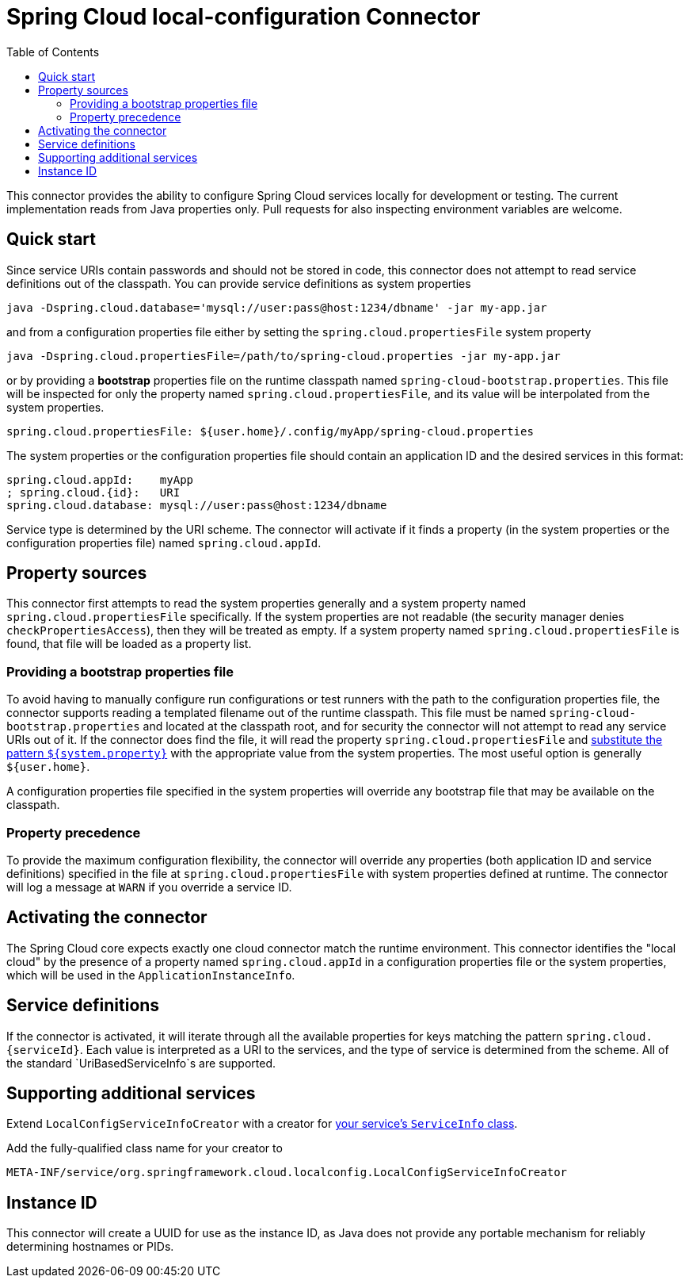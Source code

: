 :github-tag: master
:github-repo: spring-cloud/spring-cloud-connectors
:github-raw: http://raw.github.com/{github-repo}/{github-tag}
:github-code: http://github.com/{github-repo}/tree/{github-tag}
:toc:

= Spring Cloud local-configuration Connector

[[spring-cloud-connectors-install]]

This connector provides the ability to configure Spring Cloud services locally for development or testing. The current implementation reads from Java properties only. Pull requests for also inspecting environment variables are welcome.

== Quick start

Since service URIs contain passwords and should not be stored in code, this connector does not attempt to read service definitions out of the classpath. You can provide service definitions as system properties

----
java -Dspring.cloud.database='mysql://user:pass@host:1234/dbname' -jar my-app.jar
----

and from a configuration properties file either by setting the `spring.cloud.propertiesFile` system property

----
java -Dspring.cloud.propertiesFile=/path/to/spring-cloud.properties -jar my-app.jar
----

or by providing a *bootstrap* properties file on the runtime classpath named `spring-cloud-bootstrap.properties`. This file will be inspected for only the property named `spring.cloud.propertiesFile`, and its value will be interpolated from the system properties.

[source,properties]
----
spring.cloud.propertiesFile: ${user.home}/.config/myApp/spring-cloud.properties
----

The system properties or the configuration properties file should contain an application ID and the desired services in this format:

[source,properties]
----
spring.cloud.appId:    myApp
; spring.cloud.{id}:   URI
spring.cloud.database: mysql://user:pass@host:1234/dbname
----

Service type is determined by the URI scheme. The connector will activate if it finds a property (in the system properties or the configuration properties file) named `spring.cloud.appId`.

== Property sources

This connector first attempts to read the system properties generally and a system property named `spring.cloud.propertiesFile` specifically. If the system properties are not readable (the security manager denies `checkPropertiesAccess`), then they will be treated as empty.  If a system property named `spring.cloud.propertiesFile` is found, that file will be loaded as a property list.

=== Providing a bootstrap properties file

To avoid having to manually configure run configurations or test runners with the path to the configuration properties file, the connector supports reading a templated filename out of the runtime classpath. This file must be named `spring-cloud-bootstrap.properties` and located at the classpath root, and for security the connector will not attempt to read any service URIs out of it. If the connector does find the file, it will read the property `spring.cloud.propertiesFile` and link:http://commons.apache.org/proper/commons-lang/javadocs/api-release/index.html?org/apache/commons/lang3/text/StrSubstitutor.html[substitute the pattern `${system.property}`] with the appropriate value from the system properties. The most useful option is generally `${user.home}`.

A configuration properties file specified in the system properties will override any bootstrap file that may be available on the classpath.

=== Property precedence
To provide the maximum configuration flexibility, the connector will override any properties (both application ID and service definitions) specified in the file at `spring.cloud.propertiesFile` with system properties defined at runtime. The connector will log a message at `WARN` if you override a service ID.

== Activating the connector

The Spring Cloud core expects exactly one cloud connector match the runtime environment.  This connector identifies the "local cloud" by the presence of a property named `spring.cloud.appId` in a configuration properties file or the system properties, which will be used in the `ApplicationInstanceInfo`.

== Service definitions

If the connector is activated, it will iterate through all the available properties for keys matching the pattern `spring.cloud.{serviceId}`. Each value is interpreted as a URI to the services, and the type of service is determined from the scheme. All of the standard `UriBasedServiceInfo`s are supported.

== Supporting additional services

Extend `LocalConfigServiceInfoCreator` with a creator for <<spring-cloud-core.adoc#_adding_service_discovery,your service's `ServiceInfo` class>>.

Add the fully-qualified class name for your creator to

----
META-INF/service/org.springframework.cloud.localconfig.LocalConfigServiceInfoCreator
----


== Instance ID

This connector will create a UUID for use as the instance ID, as Java does not provide any portable mechanism for reliably determining hostnames or PIDs.
